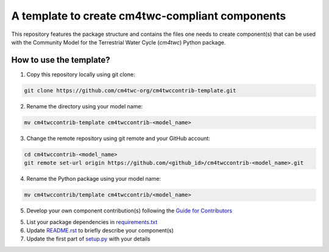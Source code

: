A template to create cm4twc-compliant components
================================================

This repository features the package structure and contains the files
one needs to create component(s) that can be used with the Community
Model for the Terrestrial Water Cycle (`cm4twc`) Python package.

How to use the template?
------------------------

1. Copy this repository locally using git clone:

.. code-block:: bash

   git clone https://github.com/cm4twc-org/cm4twccontrib-template.git

2. Rename the directory using your model name:

.. code-block:: bash

   mv cm4twccontrib-template cm4twccontrib-<model_name>

3. Change the remote repository using git remote and your GitHub account:

.. code-block:: bash

   cd cm4twccontrib-<model_name>
   git remote set-url origin https://github.com/<github_id>/cm4twccontrib-<model_name>.git

4. Rename the Python package using your model name:

.. code-block:: bash

   mv cm4twccontrib/template cm4twccontrib/<model_name>

5. Develop your own component contribution(s) following the
   `Guide for Contributors <https://cm4twc-org.github.io/cm4twc/for_contributors/preparation.html>`_

5. List your package dependencies in `<requirements.txt>`_

6. Update `<README.rst>`_ to briefly describe your component(s)

7. Update the first part of `setup.py <setup.py#L4-L20>`_ with your details
